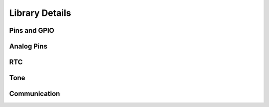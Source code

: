 Library Details
================

Pins and GPIO
--------------------

Analog Pins
--------------------

RTC
--------------------

Tone
--------------------

Communication
--------------------
